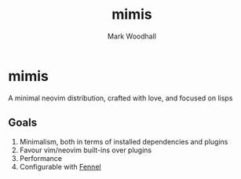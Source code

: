 #+TITLE: mimis
#+AUTHOR: Mark Woodhall

* mimis

  A minimal neovim distribution, crafted with love, and focused on lisps

** Goals

   1. Minimalism, both in terms of installed dependencies and plugins
   2. Favour vim/neovim built-ins over plugins
   3. Performance
   4. Configurable with [[https://fennel-lang.org/][Fennel]]
